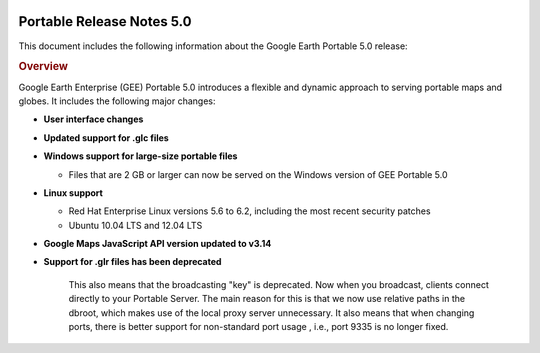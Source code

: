|Google logo|

==========================
Portable Release Notes 5.0
==========================

.. container::

   .. container:: content

      This document includes the following information about the Google
      Earth Portable 5.0 release:

      .. rubric:: Overview

      Google Earth Enterprise (GEE) Portable 5.0 introduces a
      flexible and dynamic approach to serving portable maps and
      globes. It includes the following major changes:

      -  **User interface changes**
      -  **Updated support for .glc files**
      -  **Windows support for large-size portable files**

         -  Files that are 2 GB or larger can now be served on the
            Windows version of GEE Portable 5.0

      -  **Linux support**

         -  Red Hat Enterprise Linux versions 5.6 to 6.2,
            including the most recent security patches
         -  Ubuntu 10.04 LTS and 12.04 LTS

      -  **Google Maps JavaScript API version updated to v3.14**
      -  **Support for .glr files has been deprecated**

            This also means that the broadcasting "key" is
            deprecated. Now when you broadcast, clients connect
            directly to your Portable Server. The main reason for
            this is that we now use relative paths in the dbroot,
            which makes use of the local proxy server unnecessary. It
            also means that when changing ports, there is better
            support for non-standard port usage , i.e., port 9335
            is no longer fixed.

      .. rubric:: Supported Platforms

         GEE Portable 5.0 is supported on the following operating
         systems:

         -  Windows 7 or later
         -  Mac OS X 10.7 and later
         -  Red Hat Enterprise Linux versions 6.0 to 6.4, including
            the most recent security patches
         -  CentOS 6.4
         -  Ubuntu 10.04 LTS and 12.04 LTS

         GEE Portable 5.0 is compatible with Google Earth Enterprise
         Client (EC) and Plugin versions 7.0.1 - 7.1.1.1888 for
         Windows, Mac, and Linux.

      .. rubric:: System Requirements

         **Note:** If you plan to serve large globes from Portable
         Server, you may also need to provide more storage, depending
         on their size.

         **Windows 7 or later**

         -  Minimum dual-core Intel or AMD CPUs; 2.0 GHz or higher
            recommended.
         -  Minimum 2 GB RAM.
         -  Minimum 2 GB of free space.
         -  Graphics card: DirectX9 and 3D capable with 256 MB of VRAM
            (discrete GPU recommended).
         -  Screen: 1280x1024, "32-bit True Color."

         **Note:** We recommend using NTFS for attached storage
         devices hosting the portable globes, especially if the
         ``.glx`` files are > 4 GB

         **Mac OS X 10.7 or later**

         -  Minimum dual-core Intel Mac
         -  Minimum 2 GB RAM.
         -  Minimum 2 GB of free space.
         -  Graphics card: DirectX9 and 3D capable with 256 MB of VRAM
            (discrete GPU recommended).
         -  Screen: 1280x1024, "Millions of Colors."

         **Linux**

         Operating systems supported:

         -  Red Hat Enterprise Linux versions 6.0 to 6.4, including
            the most recent security patches.
         -  CentOS 6.4
         -  Ubuntu 10.04 and 12.04 LTS

         Hardware requirements:

         -  Minimum dual-core Intel or AMD CPUs; 2.0 GHz or higher
            recommended.
         -  Minimum 4 GB RAM.
         -  Minimum 2 GB of free space.
         -  Graphics card: at least 64 MB video RAM (NVIDIA GeForce4
            or higher preferred).

      .. rubric:: New features

         **Broadcasting set by portable.cfg file**
         Broadcasting no longer can be set from the default user
         interface; instead you can set it using either of the
         following methods:

         -  ``http://localhost:9335/?cmd=set_key&accept;_all_requests=t``
         -  Add ``accept_all_requests True`` to your ``portable.cfg``
            file

         You can also disable broadcasting via the ``portable.cfg``
         file. This prevents a rogue page from turning on
         broadcasting via a localhost reference.

         -  Add ``disable_broadcasting True`` to your
            ``portable.cfg`` file

      .. rubric:: Known Issues

         ====== ================================================================================================================== =========================================================================================================================================================================================
         Number Description                                                                                                        Workaround
         ====== ================================================================================================================== =========================================================================================================================================================================================
         \      The new Preview options for 2D maps in GEE Server and Portable do not support the display of Plate Carrée 2D maps. With Portable, you can still view existing .glm Plate Carrée 2D map files via the old preview interface, which you can access by pointing GEE Portable at ``http://localhost:9335/list``.
         ====== ================================================================================================================== =========================================================================================================================================================================================

      .. rubric:: Resolved Issues

         ======= ====================================================================================== ==========
         Number  Description                                                                            Resolution
         ======= ====================================================================================== ==========
         8627202 Portable for Windows 4.4.1 fails to read map or globe files greater than 2 GB in size. Fixed.
         ======= ====================================================================================== ==========

.. |Google logo| image:: ../../art/common/googlelogo_color_260x88dp.png
   :width: 130px
   :height: 44px
